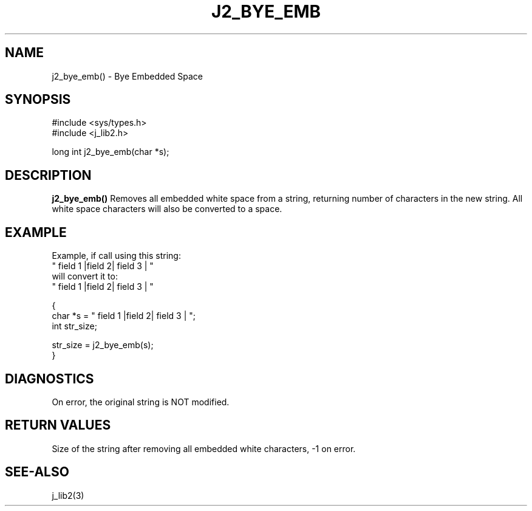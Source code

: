 .\"
.\" Copyright (c) 2014 2015 2016 ... 2022 2023
.\"     John McCue <jmccue@jmcunx.com>
.\"
.\" Permission to use, copy, modify, and distribute this software for any
.\" purpose with or without fee is hereby granted, provided that the above
.\" copyright notice and this permission notice appear in all copies.
.\"
.\" THE SOFTWARE IS PROVIDED "AS IS" AND THE AUTHOR DISCLAIMS ALL WARRANTIES
.\" WITH REGARD TO THIS SOFTWARE INCLUDING ALL IMPLIED WARRANTIES OF
.\" MERCHANTABILITY AND FITNESS. IN NO EVENT SHALL THE AUTHOR BE LIABLE FOR
.\" ANY SPECIAL, DIRECT, INDIRECT, OR CONSEQUENTIAL DAMAGES OR ANY DAMAGES
.\" WHATSOEVER RESULTING FROM LOSS OF USE, DATA OR PROFITS, WHETHER IN AN
.\" ACTION OF CONTRACT, NEGLIGENCE OR OTHER TORTIOUS ACTION, ARISING OUT OF
.\" OR IN CONNECTION WITH THE USE OR PERFORMANCE OF THIS SOFTWARE.
.TH J2_BYE_EMB 3 "2018-03-07" "JMC" "Local Library Function"
.SH NAME
j2_bye_emb() - Bye Embedded Space
.SH SYNOPSIS
.nf
#include <sys/types.h>
#include <j_lib2.h>

long int j2_bye_emb(char *s);
.fi
.SH DESCRIPTION
.BR j2_bye_emb()
Removes all embedded white space from a string,
returning number of characters in the new string.
All white space characters will also be converted
to a space.
.SH EXAMPLE
.nf
Example, if call using this string:
    "      field 1  |field   2|  field 3   |   "
will convert it to:
    " field 1 |field 2| field 3 | "
.fi
.nf

{
  char *s = "      field 1  |field   2|  field 3   |   ";
  int str_size;

  str_size = j2_bye_emb(s);
}
.fi

.SH DIAGNOSTICS
On error, the original string is NOT modified.

.SH RETURN VALUES
Size of the string after removing all embedded
white characters, -1 on error.

.SH SEE-ALSO
j_lib2(3)
